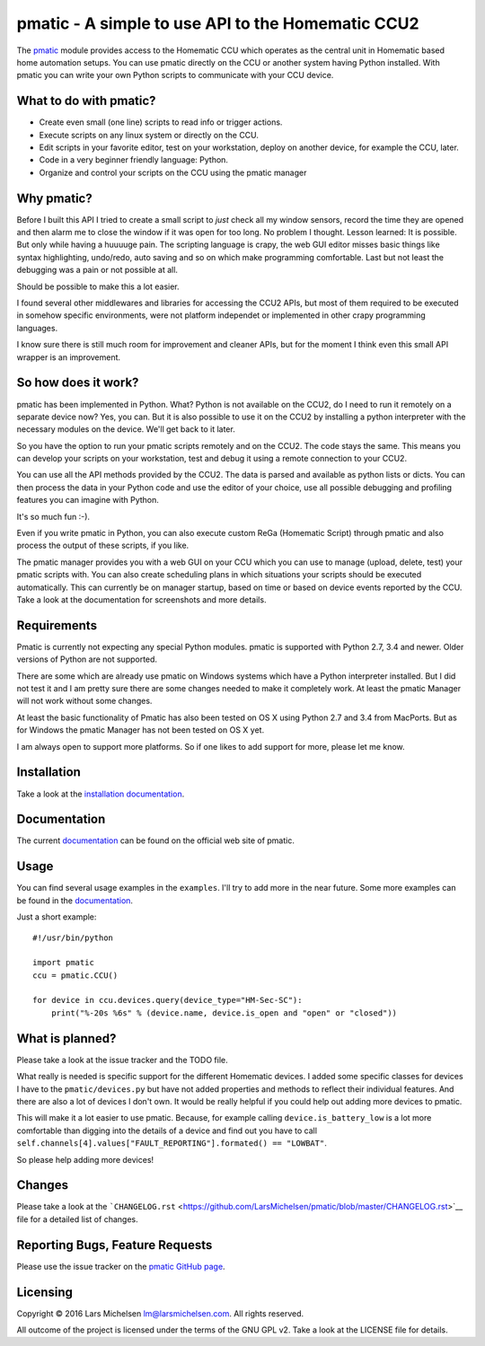 pmatic - A simple to use API to the Homematic CCU2
==================================================


The `pmatic <https://larsmichelsen.github.io/pmatic/>`__ module provides
access to the Homematic CCU which operates as the central unit in
Homematic based home automation setups. You can use pmatic directly on
the CCU or another system having Python installed. With pmatic you can
write your own Python scripts to communicate with your CCU device.

What to do with pmatic?
-----------------------

-  Create even small (one line) scripts to read info or trigger actions.
-  Execute scripts on any linux system or directly on the CCU.
-  Edit scripts in your favorite editor, test on your workstation,
   deploy on another device, for example the CCU, later.
-  Code in a very beginner friendly language: Python.
-  Organize and control your scripts on the CCU using the pmatic manager

Why pmatic?
-----------

Before I built this API I tried to create a small script to *just* check
all my window sensors, record the time they are opened and then alarm me
to close the window if it was open for too long. No problem I thought.
Lesson learned: It is possible. But only while having a huuuuge pain.
The scripting language is crapy, the web GUI editor misses basic things
like syntax highlighting, undo/redo, auto saving and so on which make
programming comfortable. Last but not least the debugging was a pain or
not possible at all.

Should be possible to make this a lot easier.

I found several other middlewares and libraries for accessing the CCU2
APIs, but most of them required to be executed in somehow specific
environments, were not platform independet or implemented in other crapy
programming languages.

I know sure there is still much room for improvement and cleaner APIs,
but for the moment I think even this small API wrapper is an
improvement.

So how does it work?
--------------------

pmatic has been implemented in Python. What? Python is not available on
the CCU2, do I need to run it remotely on a separate device now? Yes,
you can. But it is also possible to use it on the CCU2 by installing a
python interpreter with the necessary modules on the device. We'll get
back to it later.

So you have the option to run your pmatic scripts remotely and on the
CCU2. The code stays the same. This means you can develop your scripts
on your workstation, test and debug it using a remote connection to your
CCU2.

You can use all the API methods provided by the CCU2. The data is parsed
and available as python lists or dicts. You can then process the data in
your Python code and use the editor of your choice, use all possible
debugging and profiling features you can imagine with Python.

It's so much fun :-).

Even if you write pmatic in Python, you can also execute custom ReGa
(Homematic Script) through pmatic and also process the output of these
scripts, if you like.

The pmatic manager provides you with a web GUI on your CCU which you can
use to manage (upload, delete, test) your pmatic scripts with. You can
also create scheduling plans in which situations your scripts should be
executed automatically. This can currently be on manager startup, based
on time or based on device events reported by the CCU. Take a look at
the documentation for screenshots and more details.

Requirements
------------

Pmatic is currently not expecting any special Python modules. pmatic is
supported with Python 2.7, 3.4 and newer. Older versions of Python are
not supported.

There are some which are already use pmatic on Windows systems which
have a Python interpreter installed. But I did not test it and I am
pretty sure there are some changes needed to make it completely work. At
least the pmatic Manager will not work without some changes.

At least the basic functionality of Pmatic has also been tested on OS X
using Python 2.7 and 3.4 from MacPorts. But as for Windows the pmatic
Manager has not been tested on OS X yet.

I am always open to support more platforms. So if one likes to add
support for more, please let me know.

Installation
------------

Take a look at the `installation
documentation <https://larsmichelsen.github.io/pmatic/doc/install.html>`__.

Documentation
-------------

The current
`documentation <https://larsmichelsen.github.io/pmatic/doc/index.html>`__
can be found on the official web site of pmatic.

Usage
-----

You can find several usage examples in the ``examples``. I'll try to add
more in the near future. Some more examples can be found in the
`documentation <https://larsmichelsen.github.io/pmatic/doc/basic_usage.html>`__.

Just a short example:

::

    #!/usr/bin/python

    import pmatic
    ccu = pmatic.CCU()

    for device in ccu.devices.query(device_type="HM-Sec-SC"):
        print("%-20s %6s" % (device.name, device.is_open and "open" or "closed"))

What is planned?
----------------

Please take a look at the issue tracker and the TODO file.

What really is needed is specific support for the different Homematic
devices. I added some specific classes for devices I have to the
``pmatic/devices.py`` but have not added properties and methods to
reflect their individual features. And there are also a lot of devices I
don't own. It would be really helpful if you could help out adding more
devices to pmatic.

This will make it a lot easier to use pmatic. Because, for example
calling ``device.is_battery_low`` is a lot more comfortable than digging
into the details of a device and find out you have to call
``self.channels[4].values["FAULT_REPORTING"].formated() == "LOWBAT"``.

So please help adding more devices!

Changes
-------

Please take a look at the
```CHANGELOG.rst`` <https://github.com/LarsMichelsen/pmatic/blob/master/CHANGELOG.rst>`__
file for a detailed list of changes.

Reporting Bugs, Feature Requests
--------------------------------

Please use the issue tracker on the `pmatic GitHub
page <https://github.com/LarsMichelsen/pmatic>`__.

Licensing
---------

Copyright © 2016 Lars Michelsen lm@larsmichelsen.com. All rights
reserved.

All outcome of the project is licensed under the terms of the GNU GPL
v2. Take a look at the LICENSE file for details.

.. |PyPI version| image:: https://badge.fury.io/py/pmatic.svg
   :target: https://badge.fury.io/py/pmatic
.. |Build Status| image:: https://travis-ci.org/LarsMichelsen/pmatic.svg?branch=master
   :target: https://travis-ci.org/LarsMichelsen/pmatic
.. |Coverage Status| image:: https://coveralls.io/repos/github/LarsMichelsen/pmatic/badge.svg?branch=master
   :target: https://coveralls.io/github/LarsMichelsen/pmatic?branch=master
.. |Codacy Badge| image:: https://api.codacy.com/project/badge/grade/0b6d7874a5e248a2af685761cccc131c
   :target: https://www.codacy.com/app/lm/pmatic
.. |Code Health| image:: https://landscape.io/github/LarsMichelsen/pmatic/master/landscape.svg?style=flat
   :target: https://landscape.io/github/LarsMichelsen/pmatic/master

